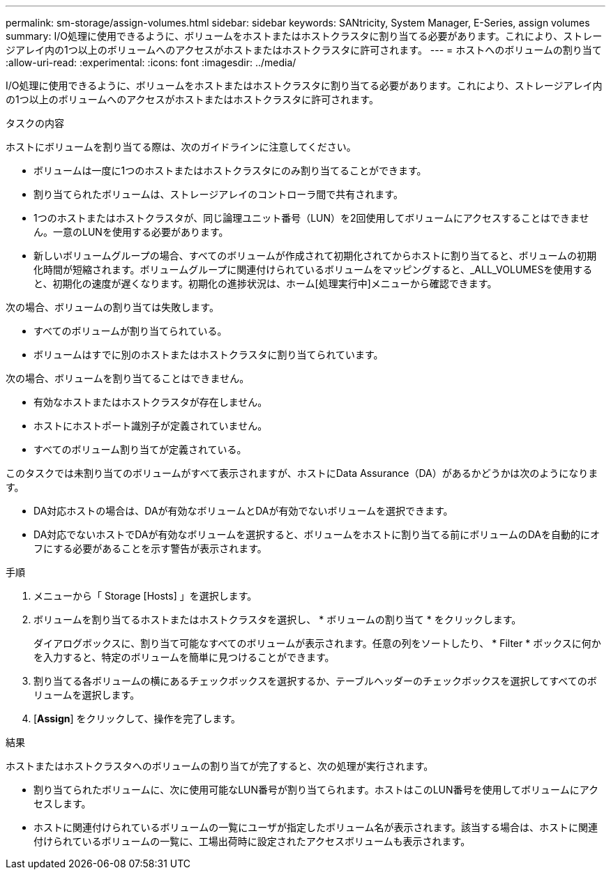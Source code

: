 ---
permalink: sm-storage/assign-volumes.html 
sidebar: sidebar 
keywords: SANtricity, System Manager, E-Series, assign volumes 
summary: I/O処理に使用できるように、ボリュームをホストまたはホストクラスタに割り当てる必要があります。これにより、ストレージアレイ内の1つ以上のボリュームへのアクセスがホストまたはホストクラスタに許可されます。 
---
= ホストへのボリュームの割り当て
:allow-uri-read: 
:experimental: 
:icons: font
:imagesdir: ../media/


[role="lead"]
I/O処理に使用できるように、ボリュームをホストまたはホストクラスタに割り当てる必要があります。これにより、ストレージアレイ内の1つ以上のボリュームへのアクセスがホストまたはホストクラスタに許可されます。

.タスクの内容
ホストにボリュームを割り当てる際は、次のガイドラインに注意してください。

* ボリュームは一度に1つのホストまたはホストクラスタにのみ割り当てることができます。
* 割り当てられたボリュームは、ストレージアレイのコントローラ間で共有されます。
* 1つのホストまたはホストクラスタが、同じ論理ユニット番号（LUN）を2回使用してボリュームにアクセスすることはできません。一意のLUNを使用する必要があります。
* 新しいボリュームグループの場合、すべてのボリュームが作成されて初期化されてからホストに割り当てると、ボリュームの初期化時間が短縮されます。ボリュームグループに関連付けられているボリュームをマッピングすると、_ALL_VOLUMESを使用すると、初期化の速度が遅くなります。初期化の進捗状況は、ホーム[処理実行中]メニューから確認できます。


次の場合、ボリュームの割り当ては失敗します。

* すべてのボリュームが割り当てられている。
* ボリュームはすでに別のホストまたはホストクラスタに割り当てられています。


次の場合、ボリュームを割り当てることはできません。

* 有効なホストまたはホストクラスタが存在しません。
* ホストにホストポート識別子が定義されていません。
* すべてのボリューム割り当てが定義されている。


このタスクでは未割り当てのボリュームがすべて表示されますが、ホストにData Assurance（DA）があるかどうかは次のようになります。

* DA対応ホストの場合は、DAが有効なボリュームとDAが有効でないボリュームを選択できます。
* DA対応でないホストでDAが有効なボリュームを選択すると、ボリュームをホストに割り当てる前にボリュームのDAを自動的にオフにする必要があることを示す警告が表示されます。


.手順
. メニューから「 Storage [Hosts] 」を選択します。
. ボリュームを割り当てるホストまたはホストクラスタを選択し、 * ボリュームの割り当て * をクリックします。
+
ダイアログボックスに、割り当て可能なすべてのボリュームが表示されます。任意の列をソートしたり、 * Filter * ボックスに何かを入力すると、特定のボリュームを簡単に見つけることができます。

. 割り当てる各ボリュームの横にあるチェックボックスを選択するか、テーブルヘッダーのチェックボックスを選択してすべてのボリュームを選択します。
. [*Assign*] をクリックして、操作を完了します。


.結果
ホストまたはホストクラスタへのボリュームの割り当てが完了すると、次の処理が実行されます。

* 割り当てられたボリュームに、次に使用可能なLUN番号が割り当てられます。ホストはこのLUN番号を使用してボリュームにアクセスします。
* ホストに関連付けられているボリュームの一覧にユーザが指定したボリューム名が表示されます。該当する場合は、ホストに関連付けられているボリュームの一覧に、工場出荷時に設定されたアクセスボリュームも表示されます。


